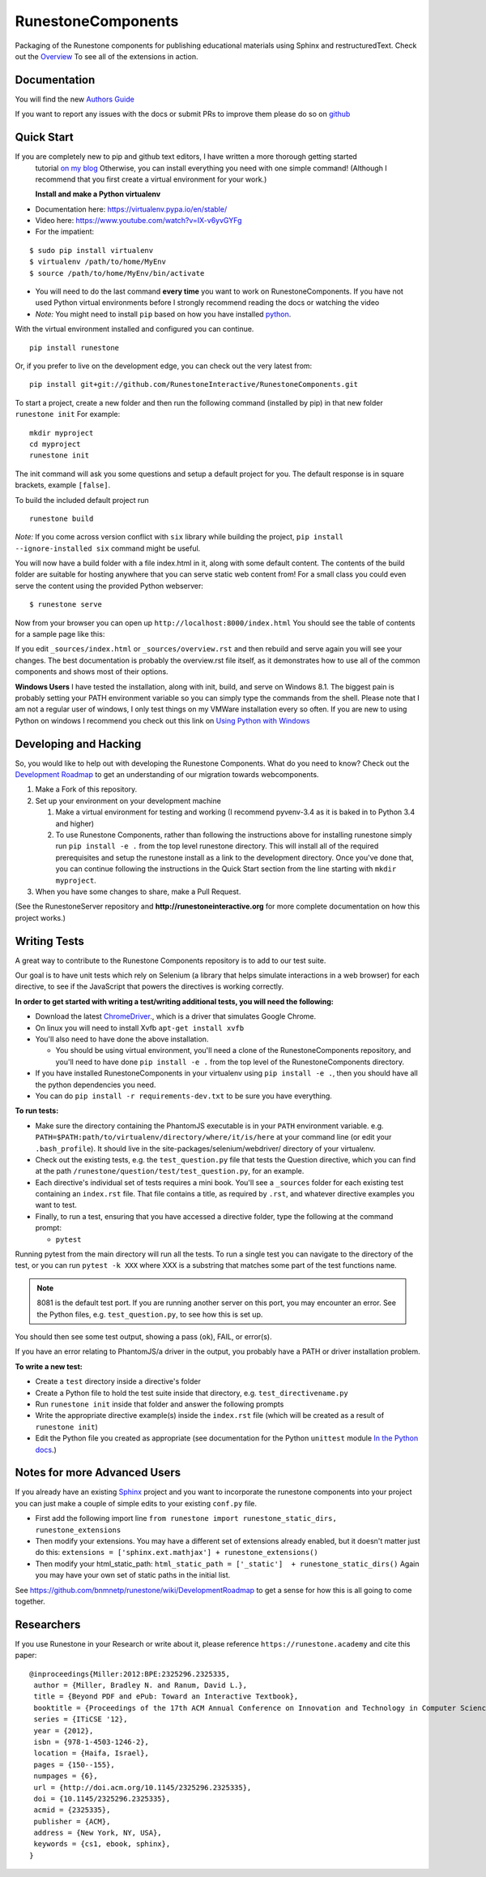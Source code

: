 RunestoneComponents
===================

.. image:: https://img.shields.io/pypi/v/Runestone.svg
   :target: https://pypi.python.org/pypi/Runestone
   :alt: PyPI Version

.. image:: https://img.shields.io/pypi/dm/Runestone.svg
   :target: https://pypi.python.org/pypi/Runestone
   :alt: PyPI Monthly downloads

.. image:: https://travis-ci.com/RunestoneInteractive/RunestoneComponents.svg?branch=master
    :target: https://travis-ci.com/RunestoneInteractive/RunestoneComponents


Packaging of the Runestone components for publishing educational materials using Sphinx and restructuredText. Check out the `Overview <http://interactivepython.org/runestone/static/overview/overview.html>`_ To see all of the extensions in action.

Documentation
-------------

You will find the new `Authors Guide <https://runestone.academy/runestone/static/authorguide/index.html>`_

If you want to report any issues with the docs or submit PRs to improve them please do so on `github <https://github.com/RunestoneInteractive/runestoneinteractive.github.io/issues>`_


Quick Start
-----------

If you are completely new to pip and github text editors, I have written a more thorough getting started
 tutorial `on my blog <http://reputablejournal.com/how-to-make-a-lab-in-three-easy-steps.html>`_
 Otherwise, you can install everything you need with one simple command! (Although I recommend that you first create a virtual environment for your work.)

 **Install and make a Python virtualenv**

* Documentation here:  https://virtualenv.pypa.io/en/stable/
* Video here:  https://www.youtube.com/watch?v=IX-v6yvGYFg
* For the impatient:

::

    $ sudo pip install virtualenv
    $ virtualenv /path/to/home/MyEnv
    $ source /path/to/home/MyEnv/bin/activate

* You will need to do the last command **every time** you want to work on RunestoneComponents.  If you have not used Python virtual environments before I strongly recommend reading the docs or watching the video

* *Note:* You might need to install ``pip`` based on how you have installed `python <https://packaging.python.org/tutorials/installing-packages/#ensure-you-can-run-pip-from-the-command-line>`_.

With the virtual environment installed and configured you can continue.
::

    pip install runestone



Or, if you prefer to live on the development edge, you can check out the very latest from:

::

    pip install git+git://github.com/RunestoneInteractive/RunestoneComponents.git


To start a project, create a new folder and then run the following command (installed by pip)  in that new folder ``runestone init``  For example:

::

    mkdir myproject
    cd myproject
    runestone init


The init command will ask you some questions and setup a default project for you. The default response is in square brackets, example ``[false]``.

To build the included default project run

::

    runestone build

*Note:* If you come across version conflict with ``six`` library while building the project, ``pip install --ignore-installed six`` command might be useful.

You will now have a build folder with a file index.html in it, along with some default content.  The contents of the build folder are suitable for hosting anywhere that you can serve static web content from!  For a small class you could even serve the content using the provided Python webserver::

    $ runestone serve

Now from your browser you can open up ``http://localhost:8000/index.html``  You should see the table of contents for a sample page like this:

.. image:: images/runeCompo-index.png
    :width: 370


If you edit ``_sources/index.html`` or ``_sources/overview.rst`` and then rebuild and serve again you will see your changes.  The best documentation is probably the overview.rst file itself, as it demonstrates how to use all of the common components and shows most of their options.


**Windows Users** I have tested the installation, along with init, build, and serve on Windows 8.1.
The biggest pain is probably setting your PATH environment variable so you can simply type the commands
from the shell.  Please note that I am not a regular user of windows, I only test things on my VMWare
installation every so often.  If you are new to using Python on windows I recommend you check out this
link on `Using Python with Windows <https://docs.python.org/3.4/using/windows.html>`_


Developing and Hacking
----------------------

So, you would like to help out with developing the Runestone Components.  What do you need to know?  Check out the `Development Roadmap <https://github.com/bnmnetp/runestone/wiki>`_ to get an understanding of our migration towards webcomponents.

1.  Make a Fork of this repository.
2.  Set up your environment on your development machine

    1.  Make a virtual environment for testing and working  (I recommend pyvenv-3.4  as it is baked in to Python 3.4 and higher)
    2.  To use Runestone Components, rather than following the instructions above for installing runestone simply run ``pip install -e .`` from the top level runestone directory.  This will install all of the required prerequisites and setup the runestone install as a link to the development directory. Once you've done that, you can continue following the instructions in the Quick Start section from the line starting with ``mkdir myproject``.

3.  When you have some changes to share, make a Pull Request.

(See the RunestoneServer repository and **http://runestoneinteractive.org** for more complete documentation on how this project works.)

Writing Tests
-------------

A great way to contribute to the Runestone Components repository is to add to our test suite.

Our goal is to have unit tests which rely on Selenium (a library that helps simulate interactions in a web browser) for each directive, to see if the JavaScript that powers the directives is working correctly.

**In order to get started with writing a test/writing additional tests, you will need the following:**


* Download the latest `ChromeDriver <https://chromedriver.storage.googleapis.com/index.html>`_., which is a driver that simulates Google Chrome.

* On linux you will need to install Xvfb ``apt-get install xvfb``

* You'll also need to have done the above installation.

  * You should be using virtual environment,
    you'll need a clone of the RunestoneComponents repository,
    and you'll need to have done ``pip install -e .`` from
    the top level of the RunestoneComponents directory.

* If you have installed RunestoneComponents in your virtualenv using ``pip install -e .``,
  then you should have all the python dependencies you need.

* You can do ``pip install -r requirements-dev.txt`` to be sure you have everything.


**To run tests:**

* Make sure the directory containing the PhantomJS executable is in your ``PATH`` environment variable. e.g. ``PATH=$PATH:path/to/virtualenv/directory/where/it/is/here`` at your command line (or edit your ``.bash_profile``). It should live in the site-packages/selenium/webdriver/ directory of your virtualenv.

* Check out the existing tests, e.g. the ``test_question.py`` file that tests the Question directive, which you can find at the path ``/runestone/question/test/test_question.py``, for an example.

* Each directive's individual set of tests requires a mini book. You'll see a ``_sources`` folder for each existing test containing an ``index.rst`` file. That file contains a title, as required by ``.rst``, and whatever directive examples you want to test.

* Finally, to run a test, ensuring that you have accessed a directive folder, type the following at the command prompt:

  * ``pytest``

Running pytest from the main directory will run all the tests.  To run a single test you can navigate to the
directory of the test, or you can run ``pytest -k XXX`` where XXX is a substring that matches some part of
the test functions name.

.. note::

  8081 is the default test port.
  If you are running another server on this port, you may encounter an error.
  See the Python files, e.g. ``test_question.py``, to see how this is set up.

You should then see some test output, showing a pass (``ok``), FAIL, or error(s).

If you have an error relating to PhantomJS/a driver in the output, you probably have a PATH or driver installation problem.

**To write a new test:**

* Create a ``test`` directory inside a directive's folder

* Create a Python file to hold the test suite inside that directory, e.g. ``test_directivename.py``

* Run ``runestone init`` inside that folder and answer the following prompts

* Write the appropriate directive example(s) inside the ``index.rst`` file (which will be created as a result of ``runestone init``)

* Edit the Python file you created as appropriate (see documentation for the Python ``unittest`` module `In the Python docs <https://docs.python.org/2/library/unittest.html>`_.)


Notes for more Advanced Users
-----------------------------

If you already have an existing `Sphinx <http://sphinx-doc.org>`_  project and you want to incorporate the runestone components into your project you can just make a couple of simple edits to your existing ``conf.py`` file.

* First add the following import line ``from runestone import runestone_static_dirs, runestone_extensions``
* Then modify your extensions.  You may have a different set of extensions already enabled, but it doesn't matter just do this:  ``extensions = ['sphinx.ext.mathjax'] + runestone_extensions()``
* Then modify your html_static_path:  ``html_static_path = ['_static']  + runestone_static_dirs()``  Again you may have your own set of static paths in the initial list.


See https://github.com/bnmnetp/runestone/wiki/DevelopmentRoadmap to get a sense for how this is all going to come together.

Researchers
-----------

If you use Runestone in your Research or write about it, please reference ``https://runestone.academy`` and cite this paper:

::

   @inproceedings{Miller:2012:BPE:2325296.2325335,
    author = {Miller, Bradley N. and Ranum, David L.},
    title = {Beyond PDF and ePub: Toward an Interactive Textbook},
    booktitle = {Proceedings of the 17th ACM Annual Conference on Innovation and Technology in Computer Science Education},
    series = {ITiCSE '12},
    year = {2012},
    isbn = {978-1-4503-1246-2},
    location = {Haifa, Israel},
    pages = {150--155},
    numpages = {6},
    url = {http://doi.acm.org/10.1145/2325296.2325335},
    doi = {10.1145/2325296.2325335},
    acmid = {2325335},
    publisher = {ACM},
    address = {New York, NY, USA},
    keywords = {cs1, ebook, sphinx},
   }

